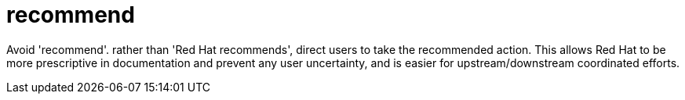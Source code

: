 :navtitle: recommend
:keywords: reference, rule, recommend

= recommend

Avoid 'recommend'. rather than 'Red Hat recommends', direct users to take the recommended action. This allows Red Hat to be more prescriptive in documentation and prevent any user uncertainty, and is easier for upstream/downstream coordinated efforts.



